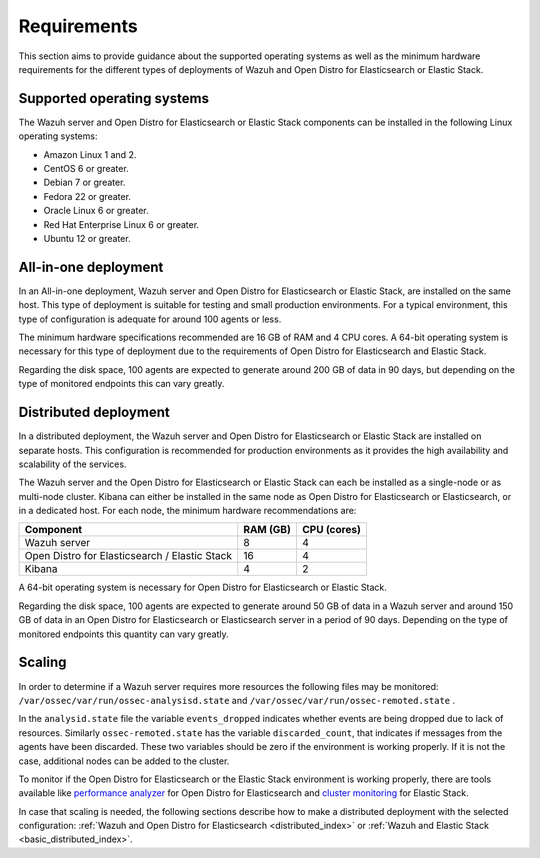 .. Copyright (C) 2020 Wazuh, Inc.

.. _installation_requirements:


Requirements
============

This section aims to provide guidance about the supported operating systems as well as the minimum hardware requirements  for the different types of deployments of Wazuh and Open Distro for Elasticsearch or Elastic Stack.

Supported operating systems
---------------------------

The Wazuh server and Open Distro for Elasticsearch or Elastic Stack components can be installed in the following Linux operating systems:

- Amazon Linux 1 and 2.

- CentOS 6 or greater.

- Debian 7 or greater.

- Fedora 22 or greater.

- Oracle Linux 6 or greater.

- Red Hat Enterprise Linux 6 or greater.

- Ubuntu 12 or greater.


All-in-one deployment
---------------------

In an All-in-one deployment, Wazuh server and Open Distro for Elasticsearch or Elastic Stack, are installed on the same host. This type of deployment is suitable for testing and small production environments. For a typical environment, this type of configuration is adequate for around 100 agents or less.  

The minimum hardware specifications recommended are 16 GB of RAM and 4 CPU cores. A 64-bit operating system is necessary for this type of deployment due to the requirements of Open Distro for Elasticsearch and Elastic Stack. 

Regarding the disk space, 100 agents are expected to generate around 200 GB of data in 90 days, but depending on the type of monitored endpoints this can vary greatly.

Distributed deployment
----------------------

In a distributed deployment, the Wazuh server and Open Distro for Elasticsearch or Elastic Stack are installed on separate hosts. This configuration is recommended for production environments as it provides the high availability and scalability of the services. 

The Wazuh server and the Open Distro for Elasticsearch or Elastic Stack can each be installed as a single-node or as multi-node cluster. Kibana can either be installed in the same node as Open Distro for Elasticsearch or Elasticsearch, or in a dedicated host. For each node, the minimum hardware recommendations are: 

+-------------------------------------------------+------------+------------+
| Component                                       | RAM (GB)   | CPU (cores)|
+=================================================+============+============+
| Wazuh server                                    |     8      |     4      |
+-------------------------------------------------+------------+------------+
| Open Distro for Elasticsearch / Elastic Stack   |     16     |     4      |  
+-------------------------------------------------+------------+------------+       
| Kibana                                          |     4      |     2      |                                         
+-------------------------------------------------+------------+------------+

A 64-bit operating system is necessary for Open Distro for Elasticsearch or Elastic Stack.  

Regarding the disk space, 100 agents are expected to generate around 50 GB of data in a Wazuh server and around 150 GB of data in an Open Distro for Elasticsearch or Elasticsearch server in a period of 90 days. Depending on the type of monitored endpoints this quantity can vary greatly.

Scaling 
-------

In order to determine if a Wazuh server requires more resources the following files may be monitored: ``/var/ossec/var/run/ossec-analysisd.state``  and  ``/var/ossec/var/run/ossec-remoted.state`` .

In the ``analysid.state`` file the variable  ``events_dropped`` indicates whether events are being dropped due to lack of resources. Similarly ``ossec-remoted.state`` has the variable ``discarded_count``, that indicates if messages from the agents have been discarded.  These two variables should be zero if the environment is working properly. If it is not the case, additional nodes can be added to the cluster. 

To monitor if the Open Distro for Elasticsearch or the Elastic Stack environment is working properly, there are tools available like `performance analyzer <https://opendistro.github.io/for-elasticsearch-docs/docs/pa/>`_ for Open Distro for Elasticsearch and `cluster monitoring <https://www.elastic.co/guide/en/elasticsearch/reference/7.9/monitor-elasticsearch-cluster.html>`_  for Elastic Stack. 

In case that scaling is needed, the following sections describe how to make a distributed deployment with the selected configuration: :ref:`Wazuh and Open Distro for Elasticsearch <distributed_index>` or :ref:`Wazuh and Elastic Stack  <basic_distributed_index>`.  



